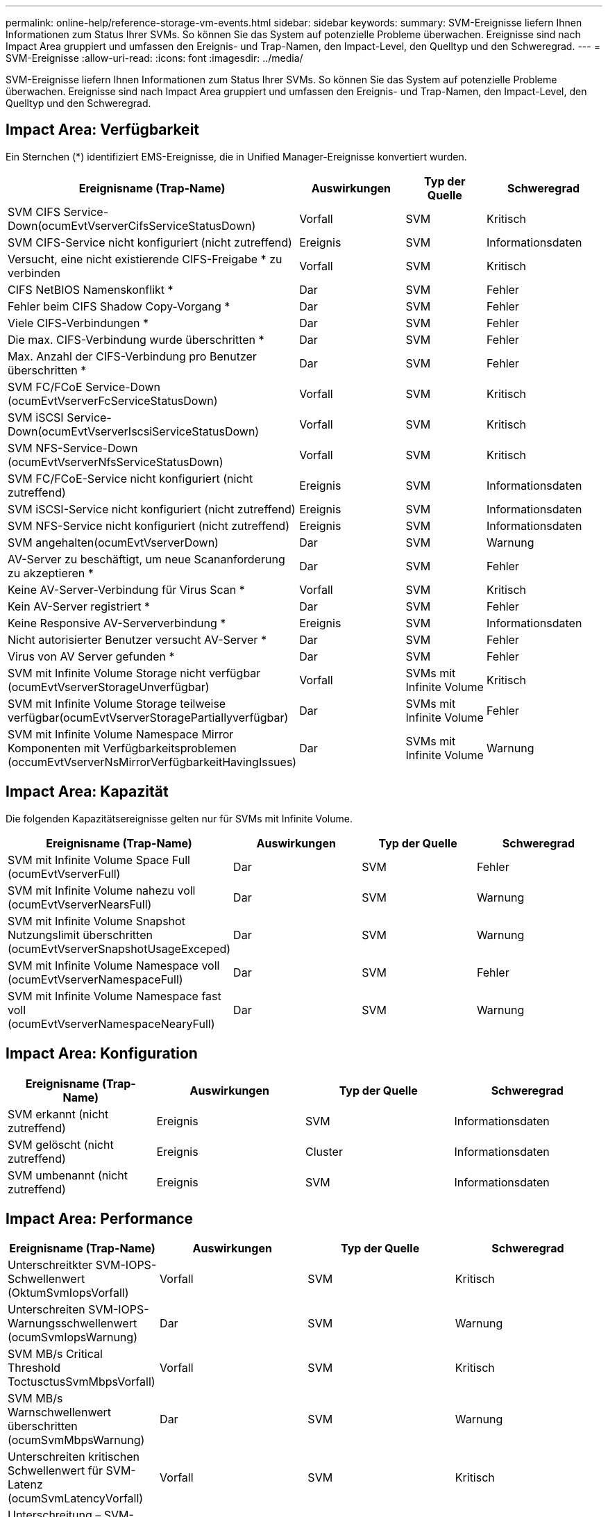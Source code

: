 ---
permalink: online-help/reference-storage-vm-events.html 
sidebar: sidebar 
keywords:  
summary: SVM-Ereignisse liefern Ihnen Informationen zum Status Ihrer SVMs. So können Sie das System auf potenzielle Probleme überwachen. Ereignisse sind nach Impact Area gruppiert und umfassen den Ereignis- und Trap-Namen, den Impact-Level, den Quelltyp und den Schweregrad. 
---
= SVM-Ereignisse
:allow-uri-read: 
:icons: font
:imagesdir: ../media/


[role="lead"]
SVM-Ereignisse liefern Ihnen Informationen zum Status Ihrer SVMs. So können Sie das System auf potenzielle Probleme überwachen. Ereignisse sind nach Impact Area gruppiert und umfassen den Ereignis- und Trap-Namen, den Impact-Level, den Quelltyp und den Schweregrad.



== Impact Area: Verfügbarkeit

Ein Sternchen (*) identifiziert EMS-Ereignisse, die in Unified Manager-Ereignisse konvertiert wurden.

[cols="1a,1a,1a,1a"]
|===
| Ereignisname (Trap-Name) | Auswirkungen | Typ der Quelle | Schweregrad 


 a| 
SVM CIFS Service-Down(ocumEvtVserverCifsServiceStatusDown)
 a| 
Vorfall
 a| 
SVM
 a| 
Kritisch



 a| 
SVM CIFS-Service nicht konfiguriert (nicht zutreffend)
 a| 
Ereignis
 a| 
SVM
 a| 
Informationsdaten



 a| 
Versucht, eine nicht existierende CIFS-Freigabe * zu verbinden
 a| 
Vorfall
 a| 
SVM
 a| 
Kritisch



 a| 
CIFS NetBIOS Namenskonflikt *
 a| 
Dar
 a| 
SVM
 a| 
Fehler



 a| 
Fehler beim CIFS Shadow Copy-Vorgang *
 a| 
Dar
 a| 
SVM
 a| 
Fehler



 a| 
Viele CIFS-Verbindungen *
 a| 
Dar
 a| 
SVM
 a| 
Fehler



 a| 
Die max. CIFS-Verbindung wurde überschritten *
 a| 
Dar
 a| 
SVM
 a| 
Fehler



 a| 
Max. Anzahl der CIFS-Verbindung pro Benutzer überschritten *
 a| 
Dar
 a| 
SVM
 a| 
Fehler



 a| 
SVM FC/FCoE Service-Down (ocumEvtVserverFcServiceStatusDown)
 a| 
Vorfall
 a| 
SVM
 a| 
Kritisch



 a| 
SVM iSCSI Service-Down(ocumEvtVserverIscsiServiceStatusDown)
 a| 
Vorfall
 a| 
SVM
 a| 
Kritisch



 a| 
SVM NFS-Service-Down (ocumEvtVserverNfsServiceStatusDown)
 a| 
Vorfall
 a| 
SVM
 a| 
Kritisch



 a| 
SVM FC/FCoE-Service nicht konfiguriert (nicht zutreffend)
 a| 
Ereignis
 a| 
SVM
 a| 
Informationsdaten



 a| 
SVM iSCSI-Service nicht konfiguriert (nicht zutreffend)
 a| 
Ereignis
 a| 
SVM
 a| 
Informationsdaten



 a| 
SVM NFS-Service nicht konfiguriert (nicht zutreffend)
 a| 
Ereignis
 a| 
SVM
 a| 
Informationsdaten



 a| 
SVM angehalten(ocumEvtVserverDown)
 a| 
Dar
 a| 
SVM
 a| 
Warnung



 a| 
AV-Server zu beschäftigt, um neue Scananforderung zu akzeptieren *
 a| 
Dar
 a| 
SVM
 a| 
Fehler



 a| 
Keine AV-Server-Verbindung für Virus Scan *
 a| 
Vorfall
 a| 
SVM
 a| 
Kritisch



 a| 
Kein AV-Server registriert *
 a| 
Dar
 a| 
SVM
 a| 
Fehler



 a| 
Keine Responsive AV-Serververbindung *
 a| 
Ereignis
 a| 
SVM
 a| 
Informationsdaten



 a| 
Nicht autorisierter Benutzer versucht AV-Server *
 a| 
Dar
 a| 
SVM
 a| 
Fehler



 a| 
Virus von AV Server gefunden *
 a| 
Dar
 a| 
SVM
 a| 
Fehler



 a| 
SVM mit Infinite Volume Storage nicht verfügbar (ocumEvtVserverStorageUnverfügbar)
 a| 
Vorfall
 a| 
SVMs mit Infinite Volume
 a| 
Kritisch



 a| 
SVM mit Infinite Volume Storage teilweise verfügbar(ocumEvtVserverStoragePartiallyverfügbar)
 a| 
Dar
 a| 
SVMs mit Infinite Volume
 a| 
Fehler



 a| 
SVM mit Infinite Volume Namespace Mirror Komponenten mit Verfügbarkeitsproblemen (occumEvtVserverNsMirrorVerfügbarkeitHavingIssues)
 a| 
Dar
 a| 
SVMs mit Infinite Volume
 a| 
Warnung

|===


== Impact Area: Kapazität

Die folgenden Kapazitätsereignisse gelten nur für SVMs mit Infinite Volume.

[cols="1a,1a,1a,1a"]
|===
| Ereignisname (Trap-Name) | Auswirkungen | Typ der Quelle | Schweregrad 


 a| 
SVM mit Infinite Volume Space Full (ocumEvtVserverFull)
 a| 
Dar
 a| 
SVM
 a| 
Fehler



 a| 
SVM mit Infinite Volume nahezu voll (ocumEvtVserverNearsFull)
 a| 
Dar
 a| 
SVM
 a| 
Warnung



 a| 
SVM mit Infinite Volume Snapshot Nutzungslimit überschritten (ocumEvtVserverSnapshotUsageExceped)
 a| 
Dar
 a| 
SVM
 a| 
Warnung



 a| 
SVM mit Infinite Volume Namespace voll (ocumEvtVserverNamespaceFull)
 a| 
Dar
 a| 
SVM
 a| 
Fehler



 a| 
SVM mit Infinite Volume Namespace fast voll (ocumEvtVserverNamespaceNearyFull)
 a| 
Dar
 a| 
SVM
 a| 
Warnung

|===


== Impact Area: Konfiguration

[cols="1a,1a,1a,1a"]
|===
| Ereignisname (Trap-Name) | Auswirkungen | Typ der Quelle | Schweregrad 


 a| 
SVM erkannt (nicht zutreffend)
 a| 
Ereignis
 a| 
SVM
 a| 
Informationsdaten



 a| 
SVM gelöscht (nicht zutreffend)
 a| 
Ereignis
 a| 
Cluster
 a| 
Informationsdaten



 a| 
SVM umbenannt (nicht zutreffend)
 a| 
Ereignis
 a| 
SVM
 a| 
Informationsdaten

|===


== Impact Area: Performance

[cols="1a,1a,1a,1a"]
|===
| Ereignisname (Trap-Name) | Auswirkungen | Typ der Quelle | Schweregrad 


 a| 
Unterschreitkter SVM-IOPS-Schwellenwert (OktumSvmIopsVorfall)
 a| 
Vorfall
 a| 
SVM
 a| 
Kritisch



 a| 
Unterschreiten SVM-IOPS-Warnungsschwellenwert (ocumSvmIopsWarnung)
 a| 
Dar
 a| 
SVM
 a| 
Warnung



 a| 
SVM MB/s Critical Threshold ToctusctusSvmMbpsVorfall)
 a| 
Vorfall
 a| 
SVM
 a| 
Kritisch



 a| 
SVM MB/s Warnschwellenwert überschritten (ocumSvmMbpsWarnung)
 a| 
Dar
 a| 
SVM
 a| 
Warnung



 a| 
Unterschreiten kritischen Schwellenwert für SVM-Latenz (ocumSvmLatencyVorfall)
 a| 
Vorfall
 a| 
SVM
 a| 
Kritisch



 a| 
Unterschreitung – SVM-Latenzschwellenwert (ocumSvmLatencyWarnung)
 a| 
Dar
 a| 
SVM
 a| 
Warnung

|===


== Impact Area: Security

[cols="1a,1a,1a,1a"]
|===
| Ereignisname (Trap-Name) | Auswirkungen | Typ der Quelle | Schweregrad 


 a| 
Prüfprotokoll deaktiviert(ocumVserverAuditLogdeaktiviert)
 a| 
Dar
 a| 
SVM
 a| 
Warnung



 a| 
Login Banner deaktiviert(ocumVserverLoginBannerdeaktiviert)
 a| 
Dar
 a| 
SVM
 a| 
Warnung



 a| 
SSH verwendet unsichere Chiffren (ocumVserverSSHInSecure)
 a| 
Dar
 a| 
SVM
 a| 
Warnung

|===